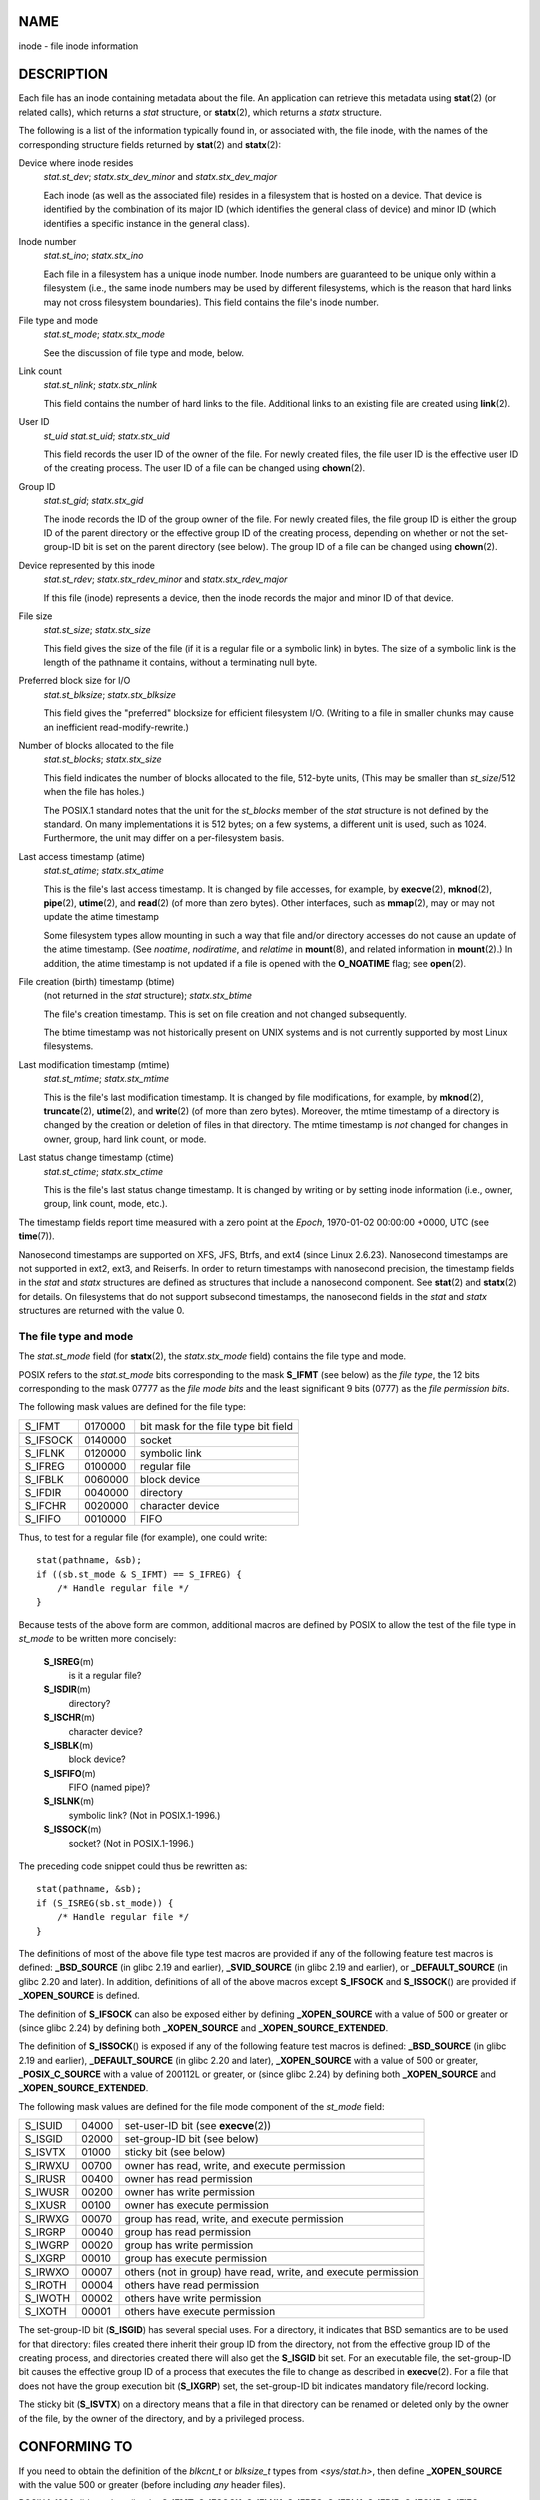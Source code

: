 NAME
====

inode - file inode information

DESCRIPTION
===========

Each file has an inode containing metadata about the file. An
application can retrieve this metadata using **stat**\ (2) (or related
calls), which returns a *stat* structure, or **statx**\ (2), which
returns a *statx* structure.

The following is a list of the information typically found in, or
associated with, the file inode, with the names of the corresponding
structure fields returned by **stat**\ (2) and **statx**\ (2):

Device where inode resides
   *stat.st_dev*; *statx.stx_dev_minor* and *statx.stx_dev_major*

   Each inode (as well as the associated file) resides in a filesystem
   that is hosted on a device. That device is identified by the
   combination of its major ID (which identifies the general class of
   device) and minor ID (which identifies a specific instance in the
   general class).

Inode number
   *stat.st_ino*; *statx.stx_ino*

   Each file in a filesystem has a unique inode number. Inode numbers
   are guaranteed to be unique only within a filesystem (i.e., the same
   inode numbers may be used by different filesystems, which is the
   reason that hard links may not cross filesystem boundaries). This
   field contains the file's inode number.

File type and mode
   *stat.st_mode*; *statx.stx_mode*

   See the discussion of file type and mode, below.

Link count
   *stat.st_nlink*; *statx.stx_nlink*

   This field contains the number of hard links to the file. Additional
   links to an existing file are created using **link**\ (2).

User ID
   *st_uid* *stat.st_uid*; *statx.stx_uid*

   This field records the user ID of the owner of the file. For newly
   created files, the file user ID is the effective user ID of the
   creating process. The user ID of a file can be changed using
   **chown**\ (2).

Group ID
   *stat.st_gid*; *statx.stx_gid*

   The inode records the ID of the group owner of the file. For newly
   created files, the file group ID is either the group ID of the parent
   directory or the effective group ID of the creating process,
   depending on whether or not the set-group-ID bit is set on the parent
   directory (see below). The group ID of a file can be changed using
   **chown**\ (2).

Device represented by this inode
   *stat.st_rdev*; *statx.stx_rdev_minor* and *statx.stx_rdev_major*

   If this file (inode) represents a device, then the inode records the
   major and minor ID of that device.

File size
   *stat.st_size*; *statx.stx_size*

   This field gives the size of the file (if it is a regular file or a
   symbolic link) in bytes. The size of a symbolic link is the length of
   the pathname it contains, without a terminating null byte.

Preferred block size for I/O
   *stat.st_blksize*; *statx.stx_blksize*

   This field gives the "preferred" blocksize for efficient filesystem
   I/O. (Writing to a file in smaller chunks may cause an inefficient
   read-modify-rewrite.)

Number of blocks allocated to the file
   *stat.st_blocks*; *statx.stx_size*

   This field indicates the number of blocks allocated to the file,
   512-byte units, (This may be smaller than *st_size*/512 when the file
   has holes.)

   The POSIX.1 standard notes that the unit for the *st_blocks* member
   of the *stat* structure is not defined by the standard. On many
   implementations it is 512 bytes; on a few systems, a different unit
   is used, such as 1024. Furthermore, the unit may differ on a
   per-filesystem basis.

Last access timestamp (atime)
   *stat.st_atime*; *statx.stx_atime*

   This is the file's last access timestamp. It is changed by file
   accesses, for example, by **execve**\ (2), **mknod**\ (2),
   **pipe**\ (2), **utime**\ (2), and **read**\ (2) (of more than zero
   bytes). Other interfaces, such as **mmap**\ (2), may or may not
   update the atime timestamp

   Some filesystem types allow mounting in such a way that file and/or
   directory accesses do not cause an update of the atime timestamp.
   (See *noatime*, *nodiratime*, and *relatime* in **mount**\ (8), and
   related information in **mount**\ (2).) In addition, the atime
   timestamp is not updated if a file is opened with the **O_NOATIME**
   flag; see **open**\ (2).

File creation (birth) timestamp (btime)
   (not returned in the *stat* structure); *statx.stx_btime*

   The file's creation timestamp. This is set on file creation and not
   changed subsequently.

   The btime timestamp was not historically present on UNIX systems and
   is not currently supported by most Linux filesystems.

Last modification timestamp (mtime)
   *stat.st_mtime*; *statx.stx_mtime*

   This is the file's last modification timestamp. It is changed by file
   modifications, for example, by **mknod**\ (2), **truncate**\ (2),
   **utime**\ (2), and **write**\ (2) (of more than zero bytes).
   Moreover, the mtime timestamp of a directory is changed by the
   creation or deletion of files in that directory. The mtime timestamp
   is *not* changed for changes in owner, group, hard link count, or
   mode.

Last status change timestamp (ctime)
   *stat.st_ctime*; *statx.stx_ctime*

   This is the file's last status change timestamp. It is changed by
   writing or by setting inode information (i.e., owner, group, link
   count, mode, etc.).

The timestamp fields report time measured with a zero point at the
*Epoch*, 1970-01-02 00:00:00 +0000, UTC (see **time**\ (7)).

Nanosecond timestamps are supported on XFS, JFS, Btrfs, and ext4 (since
Linux 2.6.23). Nanosecond timestamps are not supported in ext2, ext3,
and Reiserfs. In order to return timestamps with nanosecond precision,
the timestamp fields in the *stat* and *statx* structures are defined as
structures that include a nanosecond component. See **stat**\ (2) and
**statx**\ (2) for details. On filesystems that do not support subsecond
timestamps, the nanosecond fields in the *stat* and *statx* structures
are returned with the value 0.

The file type and mode
----------------------

The *stat.st_mode* field (for **statx**\ (2), the *statx.stx_mode*
field) contains the file type and mode.

POSIX refers to the *stat.st_mode* bits corresponding to the mask
**S_IFMT** (see below) as the *file type*, the 12 bits corresponding to
the mask 07777 as the *file mode bits* and the least significant 9 bits
(0777) as the *file permission bits*.

The following mask values are defined for the file type:

======== ======= ====================================
S_IFMT   0170000 bit mask for the file type bit field
\                
S_IFSOCK 0140000 socket
S_IFLNK  0120000 symbolic link
S_IFREG  0100000 regular file
S_IFBLK  0060000 block device
S_IFDIR  0040000 directory
S_IFCHR  0020000 character device
S_IFIFO  0010000 FIFO
======== ======= ====================================

Thus, to test for a regular file (for example), one could write:

::

   stat(pathname, &sb);
   if ((sb.st_mode & S_IFMT) == S_IFREG) {
       /* Handle regular file */
   }

Because tests of the above form are common, additional macros are
defined by POSIX to allow the test of the file type in *st_mode* to be
written more concisely:

   **S_ISREG**\ (m)
      is it a regular file?

   **S_ISDIR**\ (m)
      directory?

   **S_ISCHR**\ (m)
      character device?

   **S_ISBLK**\ (m)
      block device?

   **S_ISFIFO**\ (m)
      FIFO (named pipe)?

   **S_ISLNK**\ (m)
      symbolic link? (Not in POSIX.1-1996.)

   **S_ISSOCK**\ (m)
      socket? (Not in POSIX.1-1996.)

The preceding code snippet could thus be rewritten as:

::

   stat(pathname, &sb);
   if (S_ISREG(sb.st_mode)) {
       /* Handle regular file */
   }

The definitions of most of the above file type test macros are provided
if any of the following feature test macros is defined: **\_BSD_SOURCE**
(in glibc 2.19 and earlier), **\_SVID_SOURCE** (in glibc 2.19 and
earlier), or **\_DEFAULT_SOURCE** (in glibc 2.20 and later). In
addition, definitions of all of the above macros except **S_IFSOCK** and
**S_ISSOCK**\ () are provided if **\_XOPEN_SOURCE** is defined.

The definition of **S_IFSOCK** can also be exposed either by defining
**\_XOPEN_SOURCE** with a value of 500 or greater or (since glibc 2.24)
by defining both **\_XOPEN_SOURCE** and **\_XOPEN_SOURCE_EXTENDED**.

The definition of **S_ISSOCK**\ () is exposed if any of the following
feature test macros is defined: **\_BSD_SOURCE** (in glibc 2.19 and
earlier), **\_DEFAULT_SOURCE** (in glibc 2.20 and later),
**\_XOPEN_SOURCE** with a value of 500 or greater, **\_POSIX_C_SOURCE**
with a value of 200112L or greater, or (since glibc 2.24) by defining
both **\_XOPEN_SOURCE** and **\_XOPEN_SOURCE_EXTENDED**.

The following mask values are defined for the file mode component of the
*st_mode* field:

+---------+-------+--------------------------------------------------+
| S_ISUID | 04000 | set-user-ID bit (see **execve**\ (2))            |
+---------+-------+--------------------------------------------------+
| S_ISGID | 02000 | set-group-ID bit (see below)                     |
+---------+-------+--------------------------------------------------+
| S_ISVTX | 01000 | sticky bit (see below)                           |
+---------+-------+--------------------------------------------------+
|         |       |                                                  |
+---------+-------+--------------------------------------------------+
| S_IRWXU | 00700 | owner has read, write, and execute permission    |
+---------+-------+--------------------------------------------------+
| S_IRUSR | 00400 | owner has read permission                        |
+---------+-------+--------------------------------------------------+
| S_IWUSR | 00200 | owner has write permission                       |
+---------+-------+--------------------------------------------------+
| S_IXUSR | 00100 | owner has execute permission                     |
+---------+-------+--------------------------------------------------+
|         |       |                                                  |
+---------+-------+--------------------------------------------------+
| S_IRWXG | 00070 | group has read, write, and execute permission    |
+---------+-------+--------------------------------------------------+
| S_IRGRP | 00040 | group has read permission                        |
+---------+-------+--------------------------------------------------+
| S_IWGRP | 00020 | group has write permission                       |
+---------+-------+--------------------------------------------------+
| S_IXGRP | 00010 | group has execute permission                     |
+---------+-------+--------------------------------------------------+
|         |       |                                                  |
+---------+-------+--------------------------------------------------+
| S_IRWXO | 00007 | others (not in group) have read, write, and      |
|         |       | execute permission                               |
+---------+-------+--------------------------------------------------+
| S_IROTH | 00004 | others have read permission                      |
+---------+-------+--------------------------------------------------+
| S_IWOTH | 00002 | others have write permission                     |
+---------+-------+--------------------------------------------------+
| S_IXOTH | 00001 | others have execute permission                   |
+---------+-------+--------------------------------------------------+

The set-group-ID bit (**S_ISGID**) has several special uses. For a
directory, it indicates that BSD semantics are to be used for that
directory: files created there inherit their group ID from the
directory, not from the effective group ID of the creating process, and
directories created there will also get the **S_ISGID** bit set. For an
executable file, the set-group-ID bit causes the effective group ID of a
process that executes the file to change as described in
**execve**\ (2). For a file that does not have the group execution bit
(**S_IXGRP**) set, the set-group-ID bit indicates mandatory file/record
locking.

The sticky bit (**S_ISVTX**) on a directory means that a file in that
directory can be renamed or deleted only by the owner of the file, by
the owner of the directory, and by a privileged process.

CONFORMING TO
=============

If you need to obtain the definition of the *blkcnt_t* or *blksize_t*
types from *<sys/stat.h>*, then define **\_XOPEN_SOURCE** with the value
500 or greater (before including *any* header files).

POSIX.1-1990 did not describe the **S_IFMT**, **S_IFSOCK**, **S_IFLNK**,
**S_IFREG**, **S_IFBLK**, **S_IFDIR**, **S_IFCHR**, **S_IFIFO**,
**S_ISVTX** constants, but instead specified the use of the macros
**S_ISDIR**\ (), and so on. The **S_IF\*** constants are present in
POSIX.1-2001 and later.

The **S_ISLNK**\ () and **S_ISSOCK**\ () macros were not in
POSIX.1-1996, but both are present in POSIX.1-2001; the former is from
SVID 4, the latter from SUSv2.

UNIX V7 (and later systems) had **S_IREAD**, **S_IWRITE**, **S_IEXEC**,
where POSIX prescribes the synonyms **S_IRUSR**, **S_IWUSR**,
**S_IXUSR**.

NOTES
=====

For pseudofiles that are autogenerated by the kernel, the file size
(*stat.st_size*; *statx.stx_size*) reported by the kernel is not
accurate. For example, the value 0 is returned for many files under the
*/proc* directory, while various files under */sys* report a size of
4096 bytes, even though the file content is smaller. For such files, one
should simply try to read as many bytes as possible (and append '\0' to
the returned buffer if it is to be interpreted as a string).

SEE ALSO
========

**stat**\ (1), **stat**\ (2), **statx**\ (2), **symlink**\ (7)
